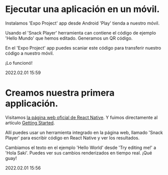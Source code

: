 * Ejecutar una aplicación en un móvil.

  Instalamos 'Expo Project' app desde Android 'Play' tienda a nuestro
  móvil.

  Usando el 'Snack Player' herramienta can contiene el código de
  ejemplo 'Hello Mundo' que hemos editado. Generamos un QR código.

  En el 'Expo Project' app puedes scaniar este código para transferir
  nuestro código a nuestro móvil.

  ¡Lo funcionó!

  #+BEGIN_EXPORT html
  <span class="article-entry-date">2022.02.01 15:59</span>
  #+END_EXPORT


* Creamos nuestra primera applicación.    

  Visitamos [[https://reactnative.dev][la página web oficial de React Native]]. Y fuimos
  directamente al artículo [[https://reactnative.dev/docs/getting-started][Getting Started]].
  
  Allí puedes usar un herramienta integrado en la página web, llamado
  'Snack Player' para escribir código en React Native y ver los
  resultados. 

  Cambiamos el texto en el ejemplo 'Hello World' desde 'Try editing
  me!' a 'Hola Saki'. Puedes ver sus cambios renderizados en tiempo
  real. ¡Qué guay!

  #+BEGIN_EXPORT html
  <div><span class="article-entry-date">2022.02.01 15:56</span></div>
  #+END_EXPORT

  
